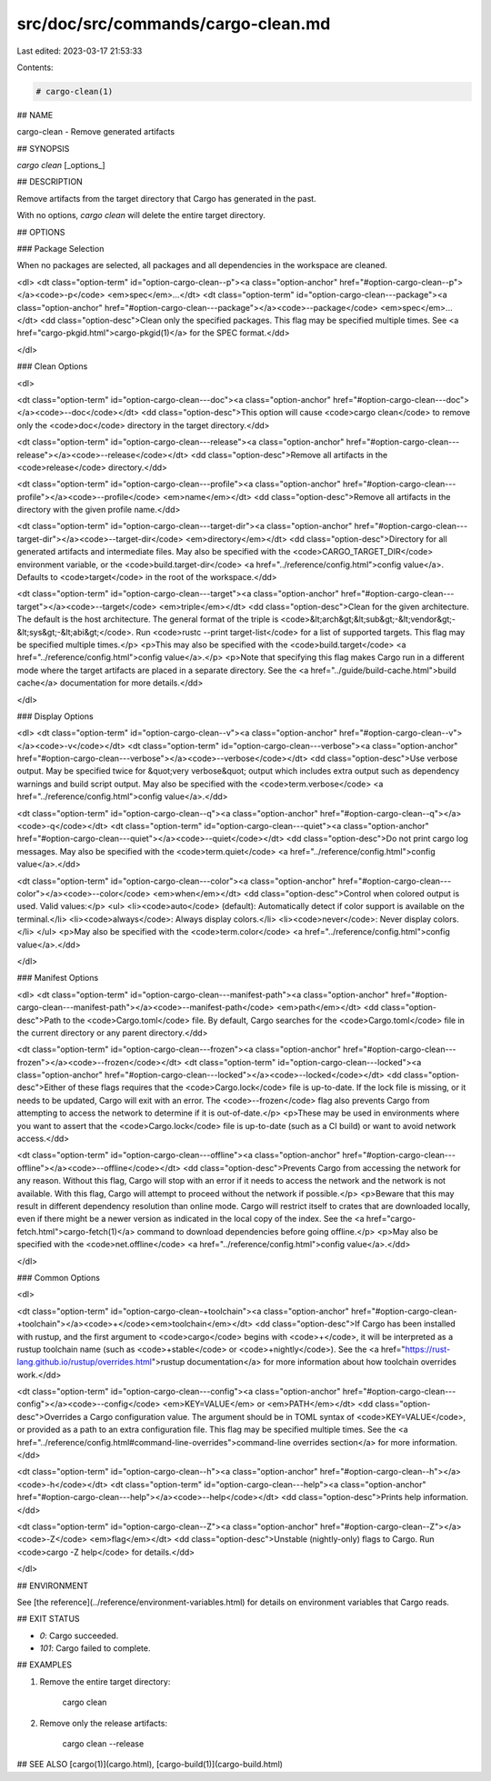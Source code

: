 src/doc/src/commands/cargo-clean.md
===================================

Last edited: 2023-03-17 21:53:33

Contents:

.. code-block:: md

    # cargo-clean(1)



## NAME

cargo-clean - Remove generated artifacts

## SYNOPSIS

`cargo clean` [_options_]

## DESCRIPTION

Remove artifacts from the target directory that Cargo has generated in the
past.

With no options, `cargo clean` will delete the entire target directory.

## OPTIONS

### Package Selection

When no packages are selected, all packages and all dependencies in the
workspace are cleaned.

<dl>
<dt class="option-term" id="option-cargo-clean--p"><a class="option-anchor" href="#option-cargo-clean--p"></a><code>-p</code> <em>spec</em>...</dt>
<dt class="option-term" id="option-cargo-clean---package"><a class="option-anchor" href="#option-cargo-clean---package"></a><code>--package</code> <em>spec</em>...</dt>
<dd class="option-desc">Clean only the specified packages. This flag may be specified
multiple times. See <a href="cargo-pkgid.html">cargo-pkgid(1)</a> for the SPEC format.</dd>

</dl>

### Clean Options

<dl>

<dt class="option-term" id="option-cargo-clean---doc"><a class="option-anchor" href="#option-cargo-clean---doc"></a><code>--doc</code></dt>
<dd class="option-desc">This option will cause <code>cargo clean</code> to remove only the <code>doc</code> directory in
the target directory.</dd>


<dt class="option-term" id="option-cargo-clean---release"><a class="option-anchor" href="#option-cargo-clean---release"></a><code>--release</code></dt>
<dd class="option-desc">Remove all artifacts in the <code>release</code> directory.</dd>


<dt class="option-term" id="option-cargo-clean---profile"><a class="option-anchor" href="#option-cargo-clean---profile"></a><code>--profile</code> <em>name</em></dt>
<dd class="option-desc">Remove all artifacts in the directory with the given profile name.</dd>


<dt class="option-term" id="option-cargo-clean---target-dir"><a class="option-anchor" href="#option-cargo-clean---target-dir"></a><code>--target-dir</code> <em>directory</em></dt>
<dd class="option-desc">Directory for all generated artifacts and intermediate files. May also be
specified with the <code>CARGO_TARGET_DIR</code> environment variable, or the
<code>build.target-dir</code> <a href="../reference/config.html">config value</a>.
Defaults to <code>target</code> in the root of the workspace.</dd>



<dt class="option-term" id="option-cargo-clean---target"><a class="option-anchor" href="#option-cargo-clean---target"></a><code>--target</code> <em>triple</em></dt>
<dd class="option-desc">Clean for the given architecture. The default is the host architecture. The general format of the triple is
<code>&lt;arch&gt;&lt;sub&gt;-&lt;vendor&gt;-&lt;sys&gt;-&lt;abi&gt;</code>. Run <code>rustc --print target-list</code> for a
list of supported targets. This flag may be specified multiple times.</p>
<p>This may also be specified with the <code>build.target</code>
<a href="../reference/config.html">config value</a>.</p>
<p>Note that specifying this flag makes Cargo run in a different mode where the
target artifacts are placed in a separate directory. See the
<a href="../guide/build-cache.html">build cache</a> documentation for more details.</dd>



</dl>

### Display Options

<dl>
<dt class="option-term" id="option-cargo-clean--v"><a class="option-anchor" href="#option-cargo-clean--v"></a><code>-v</code></dt>
<dt class="option-term" id="option-cargo-clean---verbose"><a class="option-anchor" href="#option-cargo-clean---verbose"></a><code>--verbose</code></dt>
<dd class="option-desc">Use verbose output. May be specified twice for &quot;very verbose&quot; output which
includes extra output such as dependency warnings and build script output.
May also be specified with the <code>term.verbose</code>
<a href="../reference/config.html">config value</a>.</dd>


<dt class="option-term" id="option-cargo-clean--q"><a class="option-anchor" href="#option-cargo-clean--q"></a><code>-q</code></dt>
<dt class="option-term" id="option-cargo-clean---quiet"><a class="option-anchor" href="#option-cargo-clean---quiet"></a><code>--quiet</code></dt>
<dd class="option-desc">Do not print cargo log messages.
May also be specified with the <code>term.quiet</code>
<a href="../reference/config.html">config value</a>.</dd>


<dt class="option-term" id="option-cargo-clean---color"><a class="option-anchor" href="#option-cargo-clean---color"></a><code>--color</code> <em>when</em></dt>
<dd class="option-desc">Control when colored output is used. Valid values:</p>
<ul>
<li><code>auto</code> (default): Automatically detect if color support is available on the
terminal.</li>
<li><code>always</code>: Always display colors.</li>
<li><code>never</code>: Never display colors.</li>
</ul>
<p>May also be specified with the <code>term.color</code>
<a href="../reference/config.html">config value</a>.</dd>


</dl>

### Manifest Options

<dl>
<dt class="option-term" id="option-cargo-clean---manifest-path"><a class="option-anchor" href="#option-cargo-clean---manifest-path"></a><code>--manifest-path</code> <em>path</em></dt>
<dd class="option-desc">Path to the <code>Cargo.toml</code> file. By default, Cargo searches for the
<code>Cargo.toml</code> file in the current directory or any parent directory.</dd>



<dt class="option-term" id="option-cargo-clean---frozen"><a class="option-anchor" href="#option-cargo-clean---frozen"></a><code>--frozen</code></dt>
<dt class="option-term" id="option-cargo-clean---locked"><a class="option-anchor" href="#option-cargo-clean---locked"></a><code>--locked</code></dt>
<dd class="option-desc">Either of these flags requires that the <code>Cargo.lock</code> file is
up-to-date. If the lock file is missing, or it needs to be updated, Cargo will
exit with an error. The <code>--frozen</code> flag also prevents Cargo from
attempting to access the network to determine if it is out-of-date.</p>
<p>These may be used in environments where you want to assert that the
<code>Cargo.lock</code> file is up-to-date (such as a CI build) or want to avoid network
access.</dd>


<dt class="option-term" id="option-cargo-clean---offline"><a class="option-anchor" href="#option-cargo-clean---offline"></a><code>--offline</code></dt>
<dd class="option-desc">Prevents Cargo from accessing the network for any reason. Without this
flag, Cargo will stop with an error if it needs to access the network and
the network is not available. With this flag, Cargo will attempt to
proceed without the network if possible.</p>
<p>Beware that this may result in different dependency resolution than online
mode. Cargo will restrict itself to crates that are downloaded locally, even
if there might be a newer version as indicated in the local copy of the index.
See the <a href="cargo-fetch.html">cargo-fetch(1)</a> command to download dependencies before going
offline.</p>
<p>May also be specified with the <code>net.offline</code> <a href="../reference/config.html">config value</a>.</dd>


</dl>

### Common Options

<dl>

<dt class="option-term" id="option-cargo-clean-+toolchain"><a class="option-anchor" href="#option-cargo-clean-+toolchain"></a><code>+</code><em>toolchain</em></dt>
<dd class="option-desc">If Cargo has been installed with rustup, and the first argument to <code>cargo</code>
begins with <code>+</code>, it will be interpreted as a rustup toolchain name (such
as <code>+stable</code> or <code>+nightly</code>).
See the <a href="https://rust-lang.github.io/rustup/overrides.html">rustup documentation</a>
for more information about how toolchain overrides work.</dd>


<dt class="option-term" id="option-cargo-clean---config"><a class="option-anchor" href="#option-cargo-clean---config"></a><code>--config</code> <em>KEY=VALUE</em> or <em>PATH</em></dt>
<dd class="option-desc">Overrides a Cargo configuration value. The argument should be in TOML syntax of <code>KEY=VALUE</code>,
or provided as a path to an extra configuration file. This flag may be specified multiple times.
See the <a href="../reference/config.html#command-line-overrides">command-line overrides section</a> for more information.</dd>


<dt class="option-term" id="option-cargo-clean--h"><a class="option-anchor" href="#option-cargo-clean--h"></a><code>-h</code></dt>
<dt class="option-term" id="option-cargo-clean---help"><a class="option-anchor" href="#option-cargo-clean---help"></a><code>--help</code></dt>
<dd class="option-desc">Prints help information.</dd>


<dt class="option-term" id="option-cargo-clean--Z"><a class="option-anchor" href="#option-cargo-clean--Z"></a><code>-Z</code> <em>flag</em></dt>
<dd class="option-desc">Unstable (nightly-only) flags to Cargo. Run <code>cargo -Z help</code> for details.</dd>


</dl>


## ENVIRONMENT

See [the reference](../reference/environment-variables.html) for
details on environment variables that Cargo reads.


## EXIT STATUS

* `0`: Cargo succeeded.
* `101`: Cargo failed to complete.


## EXAMPLES

1. Remove the entire target directory:

       cargo clean

2. Remove only the release artifacts:

       cargo clean --release

## SEE ALSO
[cargo(1)](cargo.html), [cargo-build(1)](cargo-build.html)


